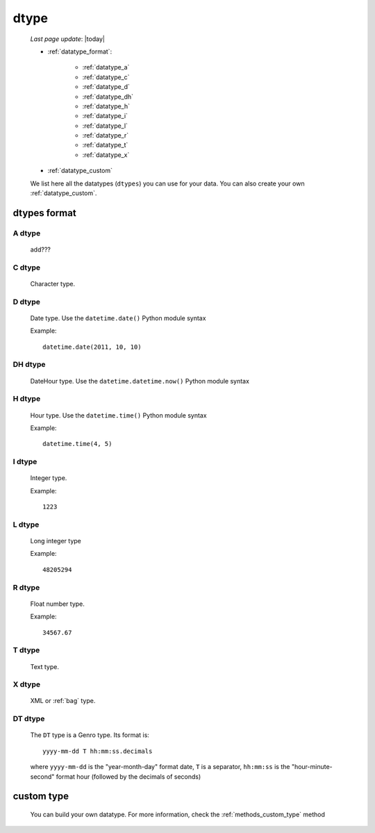 .. _datatype:

=====
dtype
=====
    
    *Last page update*: |today|
    
    * :ref:`datatype_format`:
    
        * :ref:`datatype_a`
        * :ref:`datatype_c`
        * :ref:`datatype_d`
        * :ref:`datatype_dh`
        * :ref:`datatype_h`
        * :ref:`datatype_i`
        * :ref:`datatype_l`
        * :ref:`datatype_r`
        * :ref:`datatype_t`
        * :ref:`datatype_x`
        
    * :ref:`datatype_custom`
    
    We list here all the datatypes (``dtypes``) you can use for your data. You can also create
    your own :ref:`datatype_custom`.
    
.. _datatype_format:

dtypes format
=============

.. _datatype_a:

A dtype
-------

    add???

.. _datatype_c:

C dtype
-------

    Character type.
    
.. _datatype_d:

D dtype
-------

    Date type. Use the ``datetime.date()`` Python module syntax
    
    Example::
    
        datetime.date(2011, 10, 10)
        
.. _datatype_dh:

DH dtype
--------

    DateHour type. Use the ``datetime.datetime.now()`` Python module syntax
    
.. _datatype_h:

H dtype
-------

    Hour type. Use the ``datetime.time()`` Python module syntax
    
    Example::
    
        datetime.time(4, 5)
        
.. _datatype_i:

I dtype
-------

    Integer type.
    
    Example::
    
        1223
        
.. _datatype_l:

L dtype
-------

    Long integer type
    
    Example::
    
        48205294
        
.. _datatype_r:

R dtype
-------

    Float number type.
    
    Example::
    
        34567.67
        
.. _datatype_t:

T dtype
-------

    Text type.
    
.. _datatype_x:

X dtype
-------

    XML or :ref:`bag` type.
    
.. _datatype_dt:

DT dtype
--------

    The ``DT`` type is a Genro type. Its format is::
    
        yyyy-mm-dd T hh:mm:ss.decimals
        
    where ``yyyy-mm-dd`` is the "year-month-day" format date, ``T`` is a separator, ``hh:mm:ss``
    is the "hour-minute-second" format hour (followed by the decimals of seconds)
    
.. _datatype_custom:

custom type
===========

    You can build your own datatype. For more information, check the
    :ref:`methods_custom_type` method
    